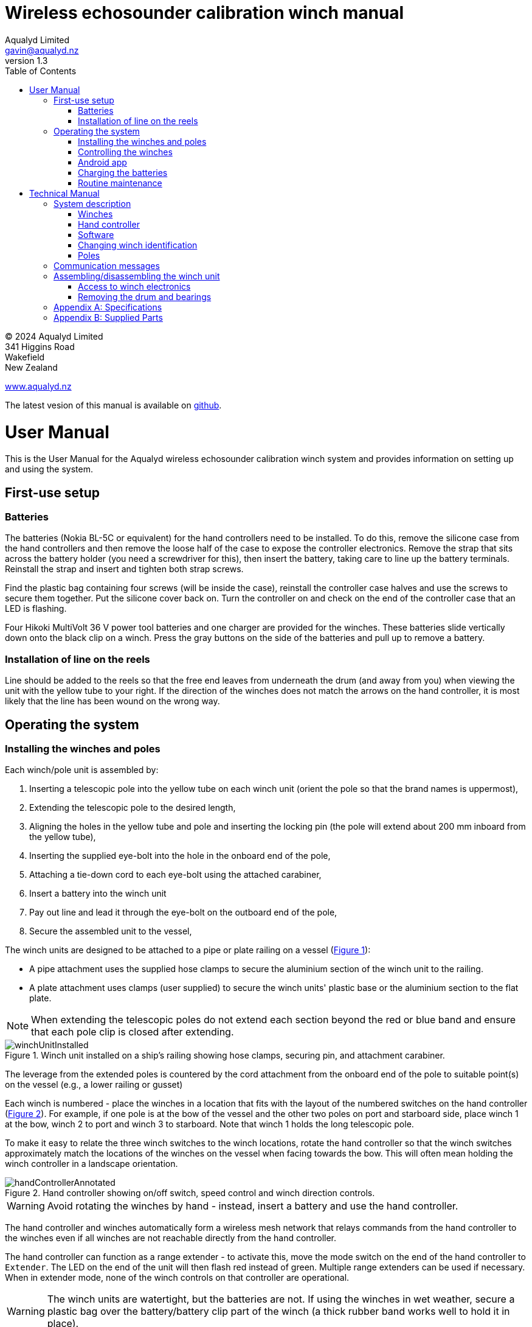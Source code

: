 = Wireless echosounder calibration winch manual
:author: Aqualyd Limited
:email: gavin@aqualyd.nz
:revnumber: 1.3
:revdata: June 2024
:sectnums!:
:doctype: book
:toc:
:toclevels: 4
:xrefstyle: short
:imagesdir: .
:chapter-label:
:hide-uri-scheme:

[colophon]

(C) 2024 Aqualyd Limited +
341 Higgins Road +
Wakefield +
New Zealand

https://www.aqualyd.nz

The latest vesion of this manual is available on https://github.com/gavinmacaulay/wireless-winches.git[github].

= User Manual

This is the User Manual for the Aqualyd wireless echosounder calibration winch system and provides information on setting up and using the system.

== First-use setup

=== Batteries

The batteries (Nokia BL-5C or equivalent) for the hand controllers need to be installed. To do this, remove the silicone case from the hand controllers and then remove the loose half of the case to expose the controller electronics. Remove the strap that sits across the battery holder (you need a screwdriver for this), then insert the battery, taking care to line up the battery terminals. Reinstall the strap and insert and tighten both strap screws.

Find the plastic bag containing four screws (will be inside the case), reinstall the controller case halves and use the screws to secure them together. Put the silicone cover back on. Turn the controller on and check on the end of the controller case that an LED is flashing.

Four Hikoki MultiVolt 36 V power tool batteries and one charger are provided for the winches. These batteries slide vertically down onto the black clip on a winch. Press the gray buttons on the side of the batteries and pull up to remove a battery. 


=== Installation of line on the reels

Line should be added to the reels so that the free end leaves from underneath the drum (and away from you) when viewing the unit with the yellow tube to your right. If the direction of the winches does not match the arrows on the hand controller, it is most likely that the line has been wound on the wrong way.

== Operating the system

=== Installing the winches and poles

Each winch/pole unit is assembled by:

1. Inserting a telescopic pole into the yellow tube on each winch unit (orient the pole so that the brand names is uppermost), 
2. Extending the telescopic pole to the desired length,
3. Aligning the holes in the yellow tube and pole and inserting the locking pin (the pole will extend about 200 mm inboard from the yellow tube),
4. Inserting the supplied eye-bolt into the hole in the onboard end of the pole,
5. Attaching a tie-down cord to each eye-bolt using the attached carabiner,
6. Insert a battery into the winch unit
7. Pay out line and lead it through the eye-bolt on the outboard end of the pole,
8. Secure the assembled unit to the vessel,

The winch units are designed to be attached to a pipe or plate railing on a vessel (<<assembled_installed_winch_unit>>):

- A pipe attachment uses the supplied hose clamps to secure the aluminium section of the winch unit to the railing. 
- A plate attachment uses clamps (user supplied) to secure the winch units' plastic base or the aluminium section to the flat plate. 

NOTE: When extending the telescopic poles do not extend each section beyond the red or blue band and ensure that each pole clip is closed after extending.

.Winch unit installed on a ship's railing showing hose clamps, securing pin, and attachment carabiner.
[[assembled_installed_winch_unit]]
image::images/winchUnitInstalled.svg[scaledwidth=14cm,align="center"]

The leverage from the extended poles is countered by the cord attachment from the onboard end of the pole to suitable point(s) on the vessel (e.g., a lower railing or gusset)

Each winch is numbered - place the winches in a location that fits with the layout of the numbered switches on the hand controller (<<hand_controller>>). For example, if one pole is at the bow of the vessel and the other two poles on port and starboard side, place winch 1 at the bow, winch 2 to port and winch 3 to starboard. Note that winch 1 holds the long telescopic pole.

To make it easy to relate the three winch switches to the winch locations, rotate the hand controller so that the winch switches approximately match the locations of the winches on the vessel when facing towards the bow. This will often mean holding the winch controller in a landscape orientation.

.Hand controller showing on/off switch, speed control and winch direction controls.
[[hand_controller]]
image::images/handControllerAnnotated.svg[scaledwidth=8cm,align="center"]

WARNING: Avoid rotating the winches by hand - instead, insert a battery and use the hand controller.

The hand controller and winches automatically form a wireless mesh network that relays commands from the hand controller to the winches even if all winches are not reachable directly from the hand controller. 

The hand controller can function as a range extender - to activate this, move the mode switch on the end of the hand controller to ``Extender``. The LED on the end of the unit will then flash red instead of green. Multiple range extenders can be used if necessary. When in extender mode, none of the winch controls on that controller are operational.

WARNING: The winch units are watertight, but the batteries are not. If using the winches in wet weather, secure a plastic bag over the battery/battery clip part of the winch (a thick rubber band works well to hold it in place).

=== Controlling the winches

Individual winches can be controlled using the three in/out switches on the hand controller. The speed of the winches is controlled using the dial. The slowest speed is 20 mm/s and the fastest 1 m/s. Multiple winches can be operated at the same time.

WARNING: Only use speeds in the red section of the dial when the weight on the winch is less than about 3 kg.

The in/out switches are configured to pay out line when the inner side of the switch is pressed. In that sense, the arrow on the switches indicates the direction that the sphere will move when viewed in a split-beam echosounder sphere position plot.

NOTE: It is easy to operate the winches without observing the winch and this can quickly cause unintentional damage to the winches or the poles (e.g., pulling a line too hard when the line is caught on the hull, paying out line when there is no tension on the line leading to tangles). Experience suggests that until the sphere is visible on the echosounder split-beam display, operation of the winches should be done while observing the winch/pole unit.

NOTE: If both controllers are turned on and set to ``controller`` mode, then both controllers will be sending commands to the winches, perhaps contradictory. A typical symptom of this is a winch moving in a struttering manner (i.e., one controler is telling the winch to rotate while the other is telling it to not rotate). 

=== Android app

An app is available on the Google Play Store under the name ``"Aqualyd Winch Status"`` (include the quote marks when searching) or via https://play.google.com/store/apps/details?id=nz.aqualyd.winchStatus. The app requires an Android device running version 9 of Android or later that supports Bluetooth. The app does not provide a way to control the winches. 

The app shows information about the winches, including line out, line speed, battery voltage, and internal winch temperature (<<android_app>>). Battery charge, mode, and serial number of the controller are also shown. The winches remember the current line out value even when the batteries are removed.

The winch line out values can be zeroed (using the ``Zero`` button, which applies an offset to make all line out values show as zero). This zeroing can be removed with the ``Unzero`` button. The winches can also reset their line out counters by pressing the ``Reset`` button in the app. This cannot be undone. The ``Save`` button is not yet implemented, but will allow for saving (and restoring) of line out values with a timestamp and comment.

.Screenshot from the Android app.
[[android_app]]
image::images/app_white_screenshot2.png[scaledwidth=6cm,align="center"]

=== Charging the batteries 

The hand controller contains rechargable batteries. To charge this, connect the supplied USB cable to the unit and to a USB power supply (the USB port on a computer is fine) and *turn the controller on*. 

Charging a completely flat battery will take about 4 hours - no harm will occur to the battery if it is connected to the charger for longer than this. A fully charged battery will power the controller for about 20 hours.

Note that the controller will be operating and transmitting whenever USB power is suppled, but will not charge the battery until the power switch is turned on (the on/off switch connects or disconnects the battery from the system - it does not affect supply of USB power to the controller's electronics). This means that a controller with a flat, faulty, or absent battery can be used normally by connecting USB power - it will operate as per normal and charge the battery if present.

The charge of the controller battery is shown in the app and also via LED's on the end of the controller.

WARNING: Charging will only occur when the on/off switch on the hand controller or range extender is in the on position.

=== Routine maintenance

After each use of the system:

- gently wash down the winches and poles in freshwater
- separate out the telescopic parts of the poles and allow any internal water to dry before reassembling

NOTE: The winch batteries are best stored in a partially discharged state. It is recommended that the batteries are charged prior to a calibration rather than immediately after a calibration.

= Technical Manual

This is the Technical Manual for the Aqualyd wireless echosounder calibration winch system. This section provides details on how the system works, the main components, and information to assist with repair and modifications of the system.

== System description

The overall system consists of two hand controllers and three winches. Communication between these units occurs via a 2.4 GHz mesh network, provided by Digi XBee3 radio modules. The hand controller broadcasts a message at 10 Hz that contains the state of all three in/out switches (up, down, stationary) and the potentiometer (0-255). Each winch unit listens to these messages, picks out the relevant in/out switch state and sends speed and direction commands to the motor controller, which operates the stepper model to rotate the winch drum. The relationship between the speed setting on the hand controller and the actual motor speed is determined by calculations done by the code running in the winch unit. At every 5th broadcast, each winch replies with winch status information which the hand controller sends via bluetooth to an Android app.

The system is provided in three parts: 1) a transit/storage case that contains the hand controllers and three winch units,, 2) a transit/storage case with the winch batteries and charges, and 3) a tube that contains three telescopic poles (<<whole_system>>). 

.Supplied winch system showing (left) the transit case with included winches and controllers, (centre) the tube containing the poles, and (right) the battery and charger case.
[[whole_system]]
image::images/wholeSystem.svg[scaledwidth=18cm,float=right]

=== Winches

The motors are of NEMA 23 size with an integrated 4.25:1 planetary gearbox, supplied by StepperOnline (model 23HS30-2804S-PG4). The motor is driven from a Pololu Tic T246 motor controller which is controlled via serial communication with a microPython programm running on the XBee3 radio module in each winch unit.

The acceleration and decceleration applied when the motor speed is changed is determined by a programmable setting in the Tic T246, as well as the maximum motor speed, and command timeout when no hand controller messages are received. 

The winches were designed to hold a 6 kg load and are able to lift and lower 6 kg at slow speeds. Operation at higher speeds is only possible with smaller loads. The winch units operate with a 10-40 V DC input, but 36 V is needed to achieve sufficient motor torque to hold a 6 kg line load. 

=== Hand controller

The hand controller contains a Digi XBee3 radio module, switches, a potentiometer, a rechargable battery, and a PCB that contains a MAX17048 battery status chip, LED's, and a mode switch. The XBee3 is integrated in a SparkFun Thing Plus XBee3 board (P/N WRL-15454) which provides power to the XBee3 via USB or a Lithium-Polymer battery. Battery management circuitry is also included that will charge the battery when USB power is provided.

A switch on the hand controller sets whether the hand controller operates as a controller or as a range extender. In range extender mode the unit sends no control messages to the winches.

=== Software

The hand controller runs a microPython program on the XBee3 module to translate buttons presses and speed setting into the message that is broadcast to the winches. The XBee3 in each winch also runs a microPython program that receives these messages, decodes them and sends motor speed and direction commands to the motor controller. The code that runs on these XBee3 modules is available on https://github.com/gavinmacaulay/wireless-winches.git[github].

Uploading the microPython code to the XBee3 module in the hand controller is done via the USB connector on the hand controller. Uploading to the XBee3 module in the winches requires a separate board that provides serial communication access to the Xbee3 (e.g. an XBee Grove Development Board). Modifying the parameters in the Pololu motor controller can be done via the USB connector on the Pololu unit. 

=== Changing winch identification

Changing the winch identification may be necessary when replacing a faulty winch. 

Each winch has an identification number (1, 2, 3). This is used by each winch to select the appropriate part of the message sent by the hand controller. This number is stored in the NI parameter in the XBee3 unit and is read when powering up. Changing this number can be done using the Digi XCTU software (via USB) or the Digi XBee mobile app (via Bluetooth). The Bluetooth password is *aqualyd*.

Note that the hand controller only sends out messages to winches with identification codes of 1, 2, or 3. If the winch NI parameter is set to any other value that winch will not act on any commands from the hand controller.

=== Poles

The poles are telescopic and made either of a 50/50 mix of carbon fibre and fibreglass or 100% carbon fibre (depends on the model). They are originally made for window washing and replacements are readily available from cleaning suppliers.

== Communication messages

The hand controller broadcasts a message to the winches, consisting of a single string containing six ASCII characters. Optionally, the message can contain two extra characters that are used to configure a winch. The meaning of the characters are:

* Characters one to three specify the required winch motion for each winch (first character for winch 1, second for winch 2 and the third for winch 3). The value of each character is `0`, `1`, or `2`. `0` means to stop the winch, `1` to pay out line, and `2` to take in line. 
* Characters four to six are interpreted as an integer number between 0 and 255 that gives the position of the speed dial. 
* Character 7 is a command code. The only value accepted to date is `z`, used to tell a winch to zero the line out counter. If `z` is sent, character 8 specifies which winch the reset applies to (i.e., `1`, `2`, or `3`). When the line out is zeroed, that winch will stop rotating, the line out will be set to zero, a status message will be sent to the Android app, and then any speed/direction commands in the message for that winch will be acted upon.

Some examples: 

* `000105` will ensure that all winches are stopped. The speed potentiometer is set to a little under half speed.
* `011000` will cause winches 2 and 3 to pay line out at the minimum speed.
* `20125500` will cause winch 1 to take line in and winch 3 to pay line out, both at the maximum speed. Winch 2 will not rotate. As the 7th character is not `z``, the last two characters will have no effect.
* `201128z2` will cause the line counter for winch 2 to be zeroed, winch 1 to take line in, and winch 3 to pay line out, both at half speed.

A winch status message is sent by each winch unit back to the controller, which sends it out over the Bluetooth Low Energy communication link (using the Xbee3 User Data Frame mechanism). An Android app is available that uses these messages to show winch status information. This message is a comma separated ASCII string in the form:

`w,v.v,t,pp.pp,ss.ss`

where the fields indicate:

[%autowidth]
|===
|Field|Content|Decimal places|Units
|w|Winch identification (1, 2, or 3)||
|v.v|Battery voltage|1|V
|t|Winch internal temperature|0|&deg;C
|pp.pp|Line paid out (can include leading negative sign)|2|m
|ss.ss|Line speed (can include leading negative sign)|2|m s^-1^
|===

A negative line paid out value indicates the line has been taken in more than paid out. A negative line speed indicates the line is being taken in.

The Android app can send two-byte commands to the hand controller, which appends them to the messages sent to the winches (these are the 7th and 8th characters in the message). This is currently used to tell the winches to reset their line counters.

== Assembling/disassembling the winch unit

tbc

=== Access to winch electronics

tbc

=== Removing the drum and bearings

tbc

[appendix]
== Specifications

[%autowidth,cols="<,>,>"]
|===
|Parameter|Value|Units
|Maximum line speed|1|m/s
|Minimum line speed|0.02|m/s
|||
|Maximum stationary load|6|kg
|Maximum load at 1 m/s line speed|~1.5|kg
|Maximum load at 0.5 m/s line speed|~3|kg
|||
|Winch supply voltage|10-40|V DC
|Winch supply voltage for design performance|36|V DC
|||
|Current usage at 6 kg load, 0.02 m/s|<0.1|A
|Peak current usage at 3 kg load, 0.5 m/s|0.07|A
|Recommended minimum current rating of power supply|1.5|A
|Maximum current usage based on motor specs|3.4|A
|||
|Wireless communication protocol|XBee DigiMesh|
|DigiMesh network identification|0xA1A1|
|DigiMesh network channel|0x1A|
|DigiMesh wireless channel|26 (2480 MHz)|
|||
|Hand controller/range extender battery|Nokia BL-5C|
|Battery chemistry|Lithium Ion|
|Battery voltage|3.7|V
|Battery rating|1.05|Ah
|Battery rating|3.8|Wh
|===

[appendix]
== Supplied Parts
A wireless system consists of the following components:

[%autowidth]
|===
|Component|Quantity
|Transit/storage case (Nanuk 960) for winches and controllers with fitted foam|1
|Transit/storage case (Nanuk 945) for batteries and charger with fitted foam|1
|Transit/storage tube for poles|1
|Winch unit (for short pole)|2
|Winch unit (for long pole)|1
|Winch batteries|4
|Winch battery charger|1
|Hand controller|2
|Short pole|2
|Long pole|1
|Pole attachment cord with carabiner|4
|Pole attachment eyebolt|3
|Controller charging cord (USB)|1
|User & Technical manual|1
|Hose clamps (46-70 mm diameter)|6
|===
